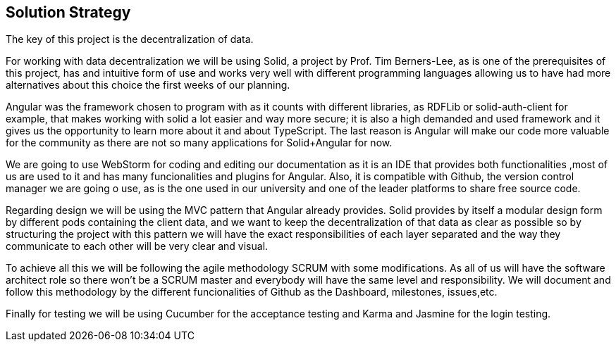 [[section-solution-strategy]]
== Solution Strategy


The key of this project is the decentralization of data.

For working with data decentralization we will be using Solid, a project by Prof. Tim Berners-Lee, as is one of the
prerequisites of this project, has and intuitive form of use and works very well with different programming languages
allowing us to have had more alternatives about this choice the first weeks of our planning.

Angular was the framework chosen to program with as it counts with different libraries, as RDFLib or solid-auth-client
for example, that makes working with solid a lot easier and way more secure; it is also a high demanded and used
framework and it gives us the opportunity to learn more about it and about TypeScript.
The last reason is Angular will make our code more valuable for the community as there are not so many applications
for Solid+Angular for now.

We are going to use WebStorm for coding and editing our documentation as it is an IDE that provides both functionalities
,most of us are used to it and has many funcionalities and plugins for Angular. Also, it is compatible with Github, the
version control manager we are going o use, as is the one used in our university and one of the leader platforms
to share free source code.

Regarding design we will be using the MVC pattern that Angular already provides.
Solid provides by itself a modular design form by different pods containing the client data, and we want to keep the
decentralization of that data as clear as possible so by structuring the project with this pattern we will have the
exact responsibilities of each layer separated and the way they communicate to each other will be very clear and visual.

To achieve all this we will be following the agile methodology SCRUM with some modifications. As all of us will have
the software architect role so there won't be a SCRUM master and everybody will have the same level and responsibility.
We will document and follow this methodology by the different funcionalities of Github as the Dashboard, milestones,
issues,etc.

Finally for testing we will be using Cucumber for the acceptance testing and Karma and Jasmine for the login testing.

